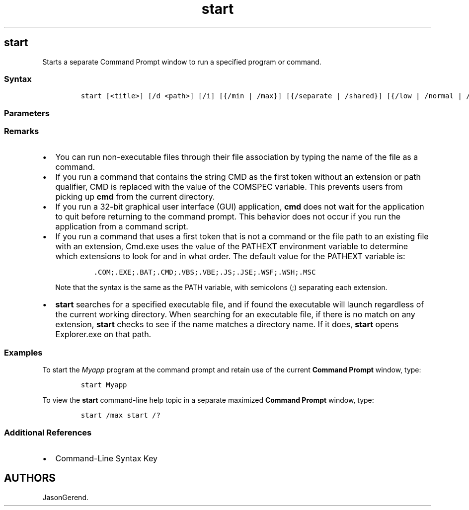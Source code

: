 '\" t
.\" Automatically generated by Pandoc 2.17.0.1
.\"
.TH "start" 1 "" "" "" ""
.hy
.SH start
.PP
Starts a separate Command Prompt window to run a specified program or
command.
.SS Syntax
.IP
.nf
\f[C]
start [<title>] [/d <path>] [/i] [{/min | /max}] [{/separate | /shared}] [{/low | /normal | /high | /realtime | /abovenormal | belownormal}] [/node <NUMA node>] [/affinity <hexaffinity>] [/wait] [/b] [<command> [<parameter>... ] | <program> [<parameter>... ]]
\f[R]
.fi
.SS Parameters
.PP
.TS
tab(@);
lw(35.0n) lw(35.0n).
T{
Parameter
T}@T{
Description
T}
_
T{
\f[C]<title>\f[R]
T}@T{
Specifies the title to display in the \f[B]Command Prompt\f[R] window
title bar.
T}
T{
/d \f[C]<path>\f[R]
T}@T{
Specifies the startup directory.
T}
T{
/i
T}@T{
Passes the Cmd.exe startup environment to the new \f[B]Command
Prompt\f[R] window.
If \f[B]/i\f[R] is not specified, the current environment is used.
T}
T{
\f[C]{/min | /max}\f[R]
T}@T{
Specifies to minimize (\f[B]/min\f[R]) or maximize (\f[B]/max\f[R]) the
new \f[B]Command Prompt\f[R] window.
T}
T{
\f[C]{/separate | /shared}\f[R]
T}@T{
Starts 16-bit programs in a separate memory space (\f[B]/separate\f[R])
or shared memory space (\f[B]/shared\f[R]).
These options are not supported on 64-bit platforms.
T}
T{
\f[C]{/low | /normal | /high | /realtime | /abovenormal | belownormal}\f[R]
T}@T{
Starts an application in the specified priority class.
T}
T{
/node \f[C]<NUMA node>\f[R]
T}@T{
Specifies the preferred Non-Uniform Memory Architecture (NUMA) node as a
decimal integer.
T}
T{
/affinity \f[C]<hexaffinity>\f[R]
T}@T{
Applies the specified processor affinity mask (expressed as a
hexadecimal number) to the new application.
T}
T{
/wait
T}@T{
Starts an application and waits for it to end.
T}
T{
/b
T}@T{
Starts an application without opening a new \f[B]Command Prompt\f[R]
window.
CTRL+C handling is ignored unless the application enables CTRL+C
processing.
Use CTRL+BREAK to interrupt the application.
T}
T{
\f[C][<command> [<parameter>... ] | <program> [<parameter>... ]]\f[R]
T}@T{
Specifies the command or program to start.
T}
T{
\f[C]<parameter>\f[R]
T}@T{
Specifies parameters to pass to either the command or the program.
T}
T{
/?
T}@T{
Displays help at the command prompt.
T}
.TE
.SS Remarks
.IP \[bu] 2
You can run non-executable files through their file association by
typing the name of the file as a command.
.IP \[bu] 2
If you run a command that contains the string CMD as the first token
without an extension or path qualifier, CMD is replaced with the value
of the COMSPEC variable.
This prevents users from picking up \f[B]cmd\f[R] from the current
directory.
.IP \[bu] 2
If you run a 32-bit graphical user interface (GUI) application,
\f[B]cmd\f[R] does not wait for the application to quit before returning
to the command prompt.
This behavior does not occur if you run the application from a command
script.
.IP \[bu] 2
If you run a command that uses a first token that is not a command or
the file path to an existing file with an extension, Cmd.exe uses the
value of the PATHEXT environment variable to determine which extensions
to look for and in what order.
The default value for the PATHEXT variable is:
.RS 2
.IP
.nf
\f[C]
\&.COM;.EXE;.BAT;.CMD;.VBS;.VBE;.JS;.JSE;.WSF;.WSH;.MSC
\f[R]
.fi
.PP
Note that the syntax is the same as the PATH variable, with semicolons
(;) separating each extension.
.RE
.IP \[bu] 2
\f[B]start\f[R] searches for a specified executable file, and if found
the executable will launch regardless of the current working directory.
When searching for an executable file, if there is no match on any
extension, \f[B]start\f[R] checks to see if the name matches a directory
name.
If it does, \f[B]start\f[R] opens Explorer.exe on that path.
.SS Examples
.PP
To start the \f[I]Myapp\f[R] program at the command prompt and retain
use of the current \f[B]Command Prompt\f[R] window, type:
.IP
.nf
\f[C]
start Myapp
\f[R]
.fi
.PP
To view the \f[B]start\f[R] command-line help topic in a separate
maximized \f[B]Command Prompt\f[R] window, type:
.IP
.nf
\f[C]
start /max start /?
\f[R]
.fi
.SS Additional References
.IP \[bu] 2
Command-Line Syntax Key
.SH AUTHORS
JasonGerend.
